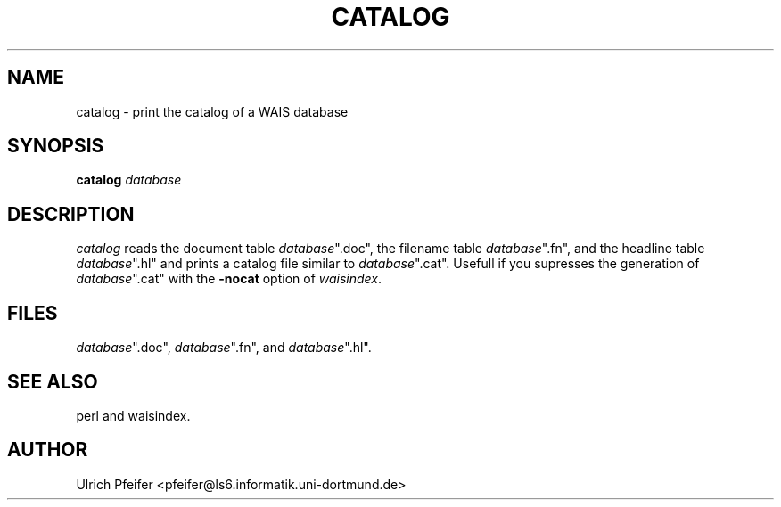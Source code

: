.\" -*- mode: troff; coding: utf-8 -*-
.\" Automatically generated by Pod::Man 5.01 (Pod::Simple 3.43)
.\"
.\" Standard preamble:
.\" ========================================================================
.de Sp \" Vertical space (when we can't use .PP)
.if t .sp .5v
.if n .sp
..
.de Vb \" Begin verbatim text
.ft CW
.nf
.ne \\$1
..
.de Ve \" End verbatim text
.ft R
.fi
..
.\" \*(C` and \*(C' are quotes in nroff, nothing in troff, for use with C<>.
.ie n \{\
.    ds C` ""
.    ds C' ""
'br\}
.el\{\
.    ds C`
.    ds C'
'br\}
.\"
.\" Escape single quotes in literal strings from groff's Unicode transform.
.ie \n(.g .ds Aq \(aq
.el       .ds Aq '
.\"
.\" If the F register is >0, we'll generate index entries on stderr for
.\" titles (.TH), headers (.SH), subsections (.SS), items (.Ip), and index
.\" entries marked with X<> in POD.  Of course, you'll have to process the
.\" output yourself in some meaningful fashion.
.\"
.\" Avoid warning from groff about undefined register 'F'.
.de IX
..
.nr rF 0
.if \n(.g .if rF .nr rF 1
.if (\n(rF:(\n(.g==0)) \{\
.    if \nF \{\
.        de IX
.        tm Index:\\$1\t\\n%\t"\\$2"
..
.        if !\nF==2 \{\
.            nr % 0
.            nr F 2
.        \}
.    \}
.\}
.rr rF
.\" ========================================================================
.\"
.IX Title "CATALOG 1"
.TH CATALOG 1 2024-11-12 "perl v5.38.2" "User Contributed Perl Documentation"
.\" For nroff, turn off justification.  Always turn off hyphenation; it makes
.\" way too many mistakes in technical documents.
.if n .ad l
.nh
.SH NAME
catalog \- print the catalog of a WAIS database
.SH SYNOPSIS
.IX Header "SYNOPSIS"
\&\fBcatalog\fR \fIdatabase\fR
.SH DESCRIPTION
.IX Header "DESCRIPTION"
\&\fIcatalog\fR reads the document table \fIdatabase\fR\f(CW\*(C`.doc\*(C'\fR, the filename
table \fIdatabase\fR\f(CW\*(C`.fn\*(C'\fR, and the headline table \fIdatabase\fR\f(CW\*(C`.hl\*(C'\fR and
prints a catalog file similar to \fIdatabase\fR\f(CW\*(C`.cat\*(C'\fR. Usefull if you
supresses the generation of \fIdatabase\fR\f(CW\*(C`.cat\*(C'\fR with the \fB\-nocat\fR
option of \fIwaisindex\fR.
.SH FILES
.IX Header "FILES"
\&\fIdatabase\fR\f(CW\*(C`.doc\*(C'\fR, \fIdatabase\fR\f(CW\*(C`.fn\*(C'\fR, and \fIdatabase\fR\f(CW\*(C`.hl\*(C'\fR.
.SH "SEE ALSO"
.IX Header "SEE ALSO"
perl and waisindex.
.SH AUTHOR
.IX Header "AUTHOR"
Ulrich Pfeifer <pfeifer@ls6.informatik.uni\-dortmund.de>
